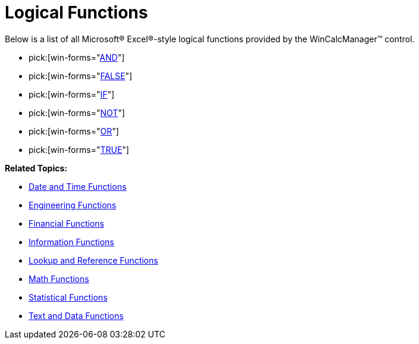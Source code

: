 ﻿////

|metadata|
{
    "name": "wincalcmanager-logical-functions",
    "controlName": ["WinCalcManager"],
    "tags": [],
    "guid": "{E162473C-977D-452A-B2C5-694C9AC39C75}",  
    "buildFlags": [],
    "createdOn": "2005-06-07T00:00:00Z"
}
|metadata|
////

= Logical Functions

Below is a list of all Microsoft® Excel®-style logical functions provided by the WinCalcManager™ control.

*  pick:[win-forms="link:{ApiPlatform}win.ultrawincalcmanager{ApiVersion}~infragistics.win.calcengine.ultracalcfunctionand.html[AND]"] 
*  pick:[win-forms="link:{ApiPlatform}win.ultrawincalcmanager{ApiVersion}~infragistics.win.calcengine.ultracalcfunctionfalse.html[FALSE]"] 
*  pick:[win-forms="link:{ApiPlatform}win.ultrawincalcmanager{ApiVersion}~infragistics.win.calcengine.ultracalcfunctionif.html[IF]"] 
*  pick:[win-forms="link:{ApiPlatform}win.ultrawincalcmanager{ApiVersion}~infragistics.win.calcengine.ultracalcfunctionnot.html[NOT]"] 
*  pick:[win-forms="link:{ApiPlatform}win.ultrawincalcmanager{ApiVersion}~infragistics.win.calcengine.ultracalcfunctionor.html[OR]"] 
*  pick:[win-forms="link:{ApiPlatform}win.ultrawincalcmanager{ApiVersion}~infragistics.win.calcengine.ultracalcfunctiontrue.html[TRUE]"] 

*Related Topics:*

* link:wincalcmanager-date-and-time-functions.html[Date and Time Functions]
* link:wincalcmanager-engineering-functions.html[Engineering Functions]
* link:wincalcmanager-financial-functions.html[Financial Functions]
* link:wincalcmanager-information-functions.html[Information Functions]
* link:wincalcmanager-lookup-and-reference-functions.html[Lookup and Reference Functions]
* link:wincalcmanager-math-functions.html[Math Functions]
* link:wincalcmanager-statistical-functions.html[Statistical Functions]
* link:wincalcmanager-text-and-data-functions.html[Text and Data Functions]